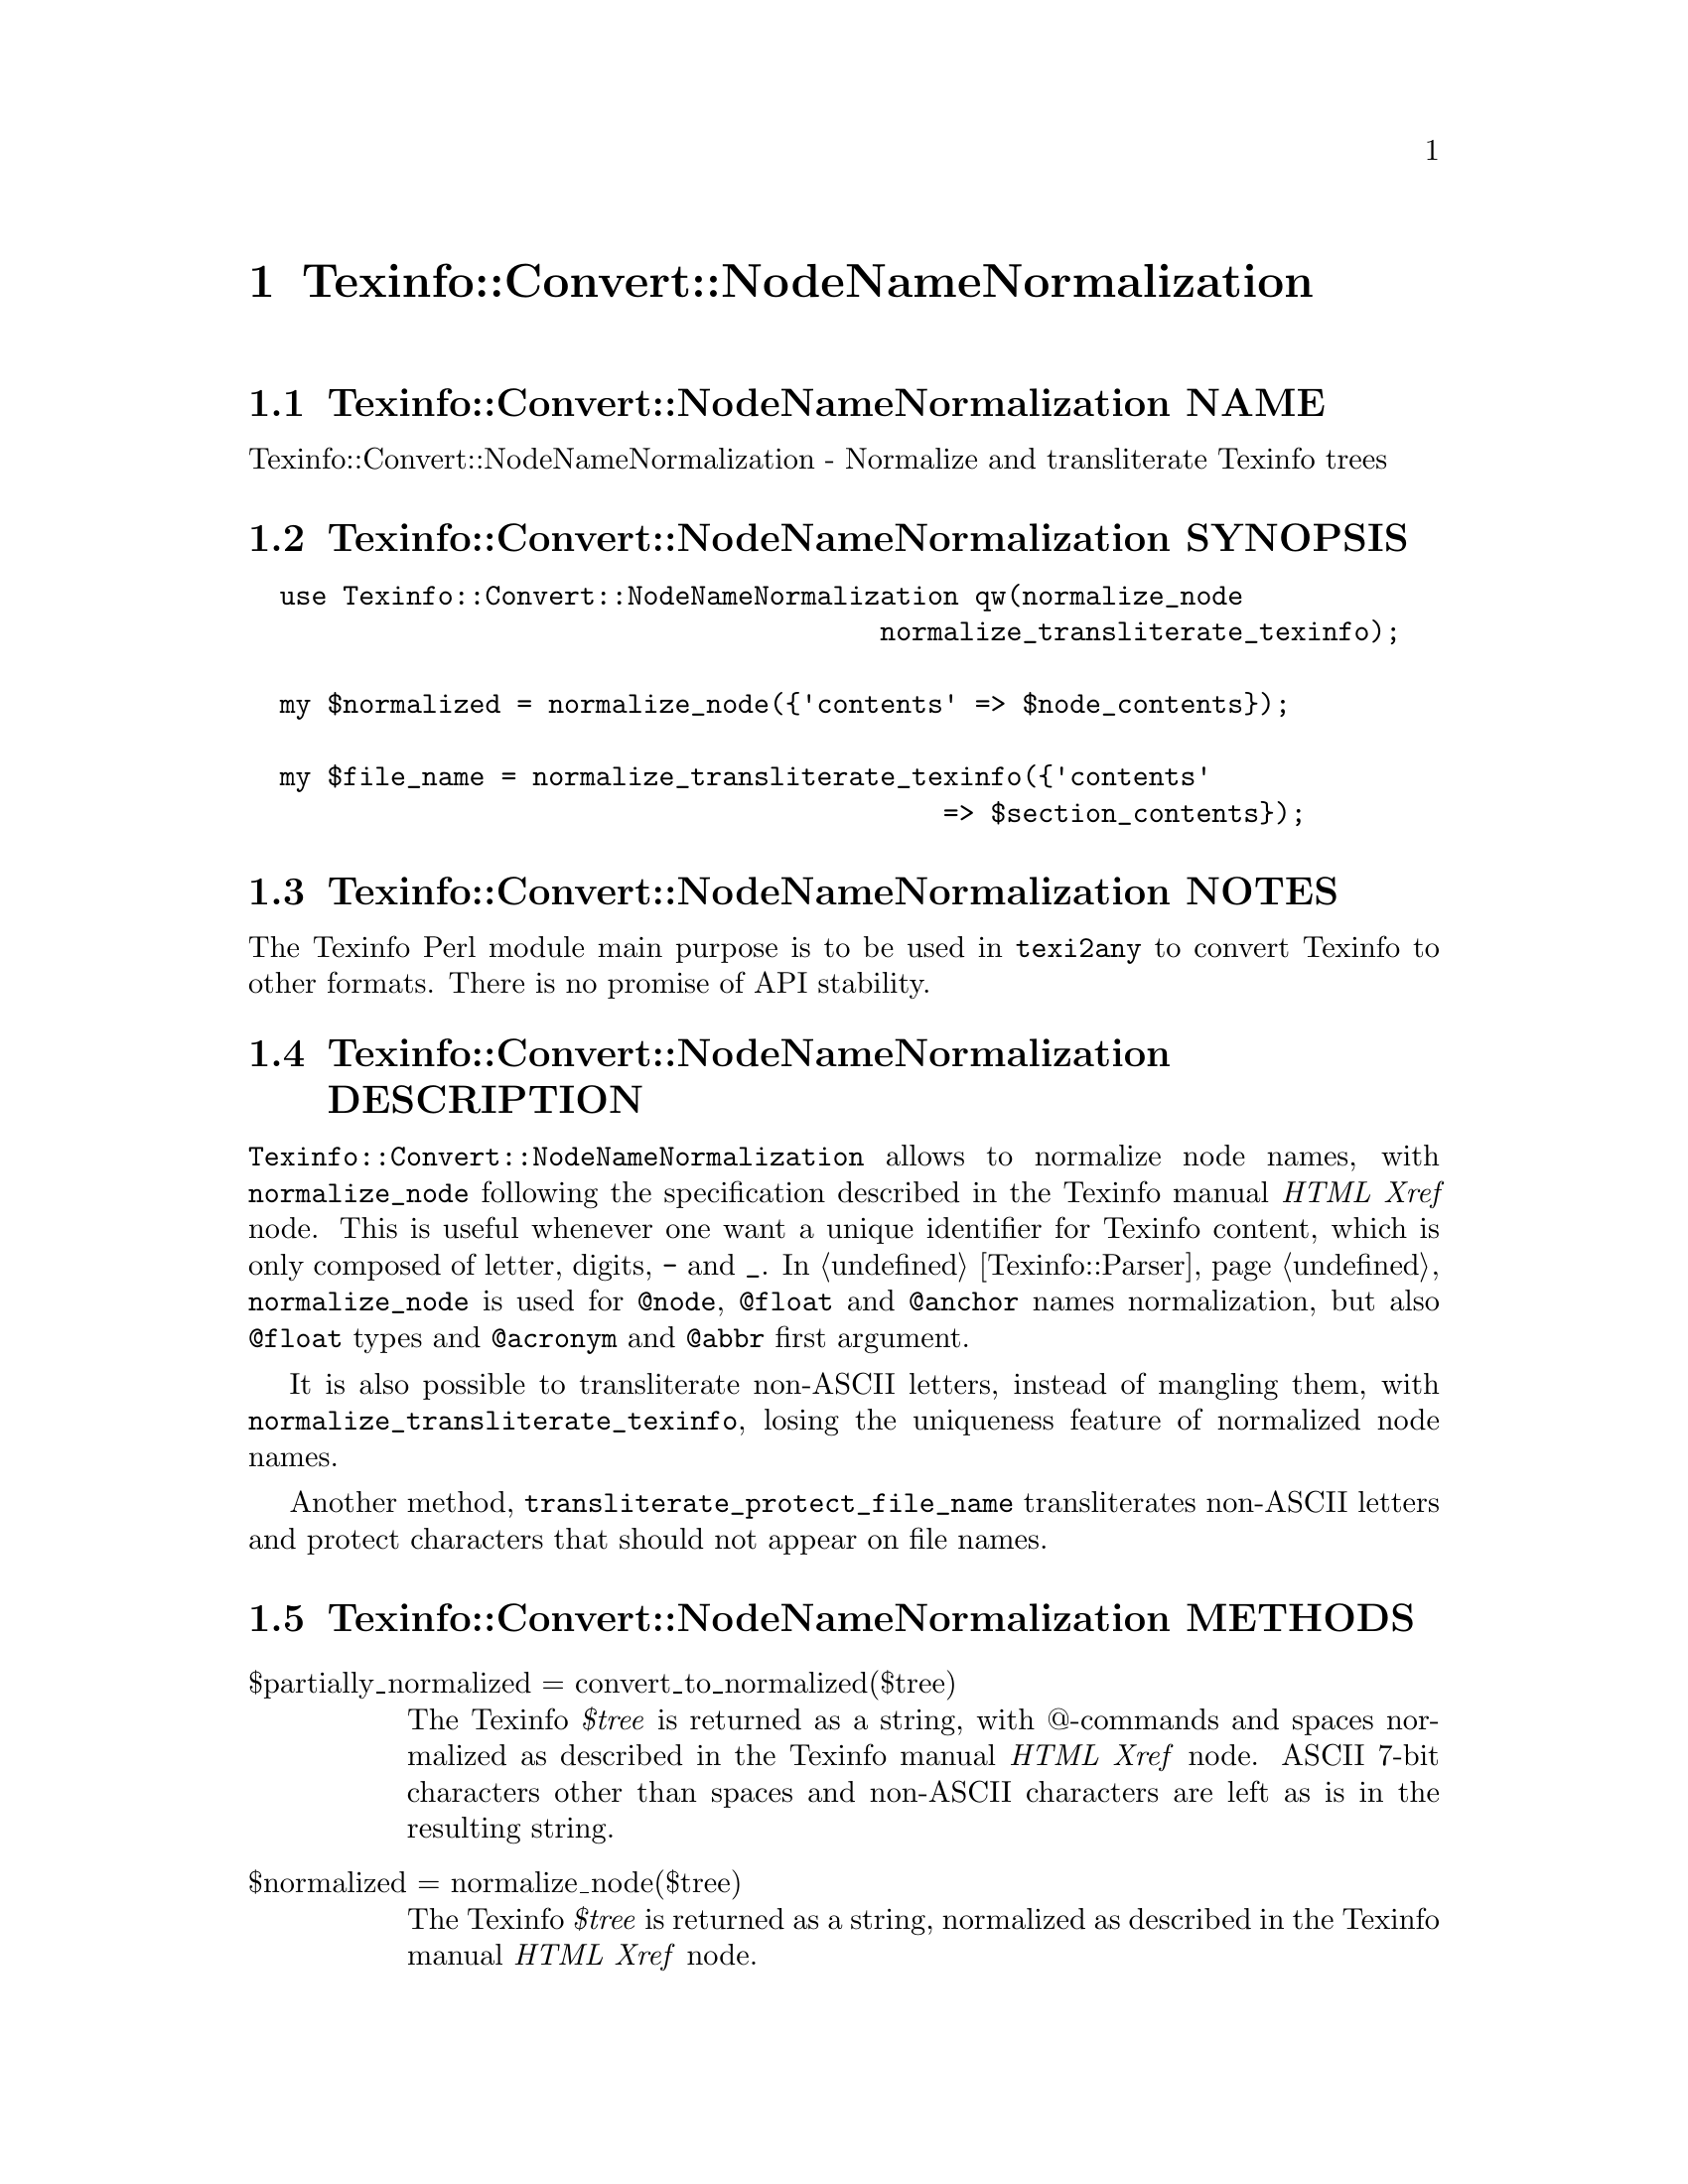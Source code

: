 @node Texinfo@asis{::}Convert@asis{::}NodeNameNormalization
@chapter Texinfo::Convert::NodeNameNormalization

@node Texinfo@asis{::}Convert@asis{::}NodeNameNormalization NAME
@section Texinfo::Convert::NodeNameNormalization NAME

Texinfo::Convert::NodeNameNormalization - Normalize and transliterate Texinfo trees

@node Texinfo@asis{::}Convert@asis{::}NodeNameNormalization SYNOPSIS
@section Texinfo::Convert::NodeNameNormalization SYNOPSIS

@verbatim
  use Texinfo::Convert::NodeNameNormalization qw(normalize_node
                                        normalize_transliterate_texinfo);

  my $normalized = normalize_node({'contents' => $node_contents});

  my $file_name = normalize_transliterate_texinfo({'contents'
                                            => $section_contents});
@end verbatim

@node Texinfo@asis{::}Convert@asis{::}NodeNameNormalization NOTES
@section Texinfo::Convert::NodeNameNormalization NOTES

The Texinfo Perl module main purpose is to be used in @code{texi2any} to convert
Texinfo to other formats.  There is no promise of API stability.

@node Texinfo@asis{::}Convert@asis{::}NodeNameNormalization DESCRIPTION
@section Texinfo::Convert::NodeNameNormalization DESCRIPTION

@code{Texinfo::Convert::NodeNameNormalization} allows to normalize node names,
with @code{normalize_node} following the specification described in the
Texinfo manual @emph{HTML Xref} node.  This is useful whenever one want a
unique identifier for Texinfo content, which is only composed of letter,
digits, @code{-} and @code{_}.  In @ref{Texinfo@asis{::}Parser NAME,, Texinfo::Parser}, @code{normalize_node} is used
for @code{@@node}, @code{@@float} and @code{@@anchor} names normalization, but also @code{@@float}
types and @code{@@acronym} and @code{@@abbr} first argument.

It is also possible to transliterate non-ASCII letters, instead of mangling
them, with @code{normalize_transliterate_texinfo}, losing the uniqueness feature of
normalized node names.

Another method, @code{transliterate_protect_file_name} transliterates non-ASCII
letters and protect characters that should not appear on file names.

@node Texinfo@asis{::}Convert@asis{::}NodeNameNormalization METHODS
@section Texinfo::Convert::NodeNameNormalization METHODS

@table @asis
@item $partially_normalized = convert_to_normalized($tree)
@anchor{Texinfo@asis{::}Convert@asis{::}NodeNameNormalization $partially_normalized = convert_to_normalized($tree)}
@cindex @code{convert_to_normalized}

The Texinfo @emph{$tree} is returned as a string, with @@-commands and spaces
normalized as described in the Texinfo manual @emph{HTML Xref} node.  ASCII
7-bit characters other than spaces and non-ASCII characters are left as
is in the resulting string.

@item $normalized = normalize_node($tree)
@anchor{Texinfo@asis{::}Convert@asis{::}NodeNameNormalization $normalized = normalize_node($tree)}
@cindex @code{normalize_node}

The Texinfo @emph{$tree} is returned as a string, normalized as described in the
Texinfo manual @emph{HTML Xref} node.

The result will be poor for Texinfo trees which are not @@-command arguments
(on an @@-command line or in braces), for instance if the tree contains
@code{@@node} or block commands.

@item $transliterated = normalize_transliterate_texinfo($tree, $no_unidecode)
@anchor{Texinfo@asis{::}Convert@asis{::}NodeNameNormalization $transliterated = normalize_transliterate_texinfo($tree@comma{} $no_unidecode)}
@cindex @code{normalize_transliterate_texinfo}

The Texinfo @emph{$tree} is returned as a string, with non-ASCII letters
transliterated as ASCII, but otherwise similar with @code{normalize_node}
output.  If the optional @emph{$no_unidecode} argument is set, @code{Text::Unidecode}
is not used for characters whose transliteration is not built-in.

@item $transliterated = transliterate_texinfo($tree, $no_unidecode)
@anchor{Texinfo@asis{::}Convert@asis{::}NodeNameNormalization $transliterated = transliterate_texinfo($tree@comma{} $no_unidecode)}
@cindex @code{transliterate_texinfo}

The Texinfo @emph{$tree} is returned as a string, with non-ASCII letters
transliterated as ASCII.  If the optional @emph{$no_unidecode} argument is set,
@code{Text::Unidecode} is not used for characters whose transliteration is not
built-in.

@item $file_name = transliterate_protect_file_name($string, $no_unidecode)
@anchor{Texinfo@asis{::}Convert@asis{::}NodeNameNormalization $file_name = transliterate_protect_file_name($string@comma{} $no_unidecode)}
@cindex @code{transliterate_protect_file_name}

The string @emph{$string} is returned with non-ASCII letters transliterated as
ASCII, and ASCII characters not safe in file names protected as in
node normalization.  If the optional @emph{$no_unidecode} argument is set,
@code{Text::Unidecode} is not used for characters whose transliteration is not
built-in.

@end table

@node Texinfo@asis{::}Convert@asis{::}NodeNameNormalization AUTHOR
@section Texinfo::Convert::NodeNameNormalization AUTHOR

Patrice Dumas, <pertusus@@free.fr>

@node Texinfo@asis{::}Convert@asis{::}NodeNameNormalization COPYRIGHT AND LICENSE
@section Texinfo::Convert::NodeNameNormalization COPYRIGHT AND LICENSE

Copyright 2010- Free Software Foundation, Inc.  See the source file for
all copyright years.

This library is free software; you can redistribute it and/or modify
it under the terms of the GNU General Public License as published by
the Free Software Foundation; either version 3 of the License, or (at
your option) any later version.

